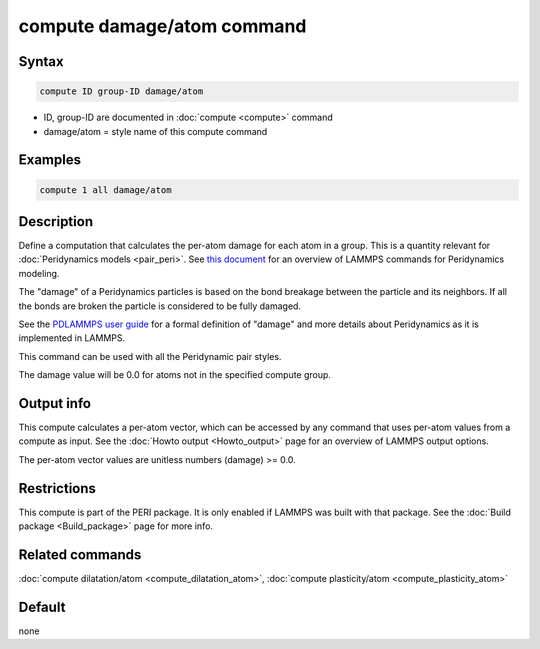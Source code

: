 .. index:: compute damage/atom

compute damage/atom command
===========================

Syntax
""""""

.. code-block:: LAMMPS

   compute ID group-ID damage/atom

* ID, group-ID are documented in :doc:`compute <compute>` command
* damage/atom = style name of this compute command

Examples
""""""""

.. code-block:: LAMMPS

   compute 1 all damage/atom

Description
"""""""""""

Define a computation that calculates the per-atom damage for each atom
in a group.  This is a quantity relevant for :doc:`Peridynamics models
<pair_peri>`.  See `this document <PDF/PDLammps_overview.pdf>`_ for an
overview of LAMMPS commands for Peridynamics modeling.

The "damage" of a Peridynamics particles is based on the bond breakage
between the particle and its neighbors.  If all the bonds are broken
the particle is considered to be fully damaged.

See the `PDLAMMPS user guide
<https://download.lammps.org/pdfs/PDLAMMPS_user_guide.pdf>`_ for a
formal definition of "damage" and more details about Peridynamics as it
is implemented in LAMMPS.

This command can be used with all the Peridynamic pair styles.

The damage value will be 0.0 for atoms not in the specified compute
group.

Output info
"""""""""""

This compute calculates a per-atom vector, which can be accessed by
any command that uses per-atom values from a compute as input.  See
the :doc:`Howto output <Howto_output>` page for an overview of
LAMMPS output options.

The per-atom vector values are unitless numbers (damage) >= 0.0.

Restrictions
""""""""""""

This compute is part of the PERI package.  It is only enabled if
LAMMPS was built with that package.  See the :doc:`Build package <Build_package>` page for more info.

Related commands
""""""""""""""""

:doc:`compute dilatation/atom <compute_dilatation_atom>`,
:doc:`compute plasticity/atom <compute_plasticity_atom>`

Default
"""""""

none
